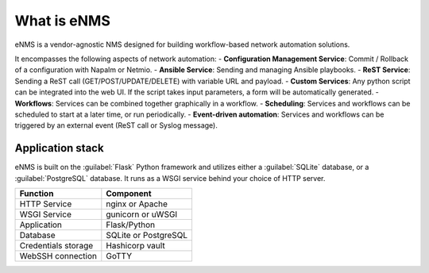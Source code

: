 ============
What is eNMS
============

eNMS is a vendor-agnostic NMS designed for building workflow-based network automation solutions.

It encompasses the following aspects of network automation:
- **Configuration Management Service**: Commit / Rollback of a configuration with Napalm or Netmio.
- **Ansible Service**: Sending and managing Ansible playbooks.
- **ReST Service**: Sending a ReST call (GET/POST/UPDATE/DELETE) with variable URL and payload.
- **Custom Services**: Any python script can be integrated into the web UI. If the script takes input parameters, a form will be automatically generated.
- **Workflows**: Services can be combined together graphically in a workflow.
- **Scheduling**: Services and workflows can be scheduled to start at a later time, or run periodically.
- **Event-driven automation**: Services and workflows can be triggered by an external event (ReST call or Syslog message).




Application stack
-----------------

eNMS is built on the :guilabel:`Flask` Python framework and utilizes either a :guilabel:`SQLite` database, or a :guilabel:`PostgreSQL` database. It runs as a WSGI service behind your choice of HTTP server.

+----------------------------------------+------------------------------------+
|Function                                |Component                           |
+========================================+====================================+
|HTTP Service                            |nginx or Apache                     |
+----------------------------------------+------------------------------------+
|WSGI Service                            |gunicorn or uWSGI                   |
+----------------------------------------+------------------------------------+
|Application                             |Flask/Python                        |
+----------------------------------------+------------------------------------+
|Database                                |SQLite or PostgreSQL                |
+----------------------------------------+------------------------------------+
|Credentials storage                     |Hashicorp vault                     |
+----------------------------------------+------------------------------------+
|WebSSH connection                       |GoTTY                               |
+----------------------------------------+------------------------------------+